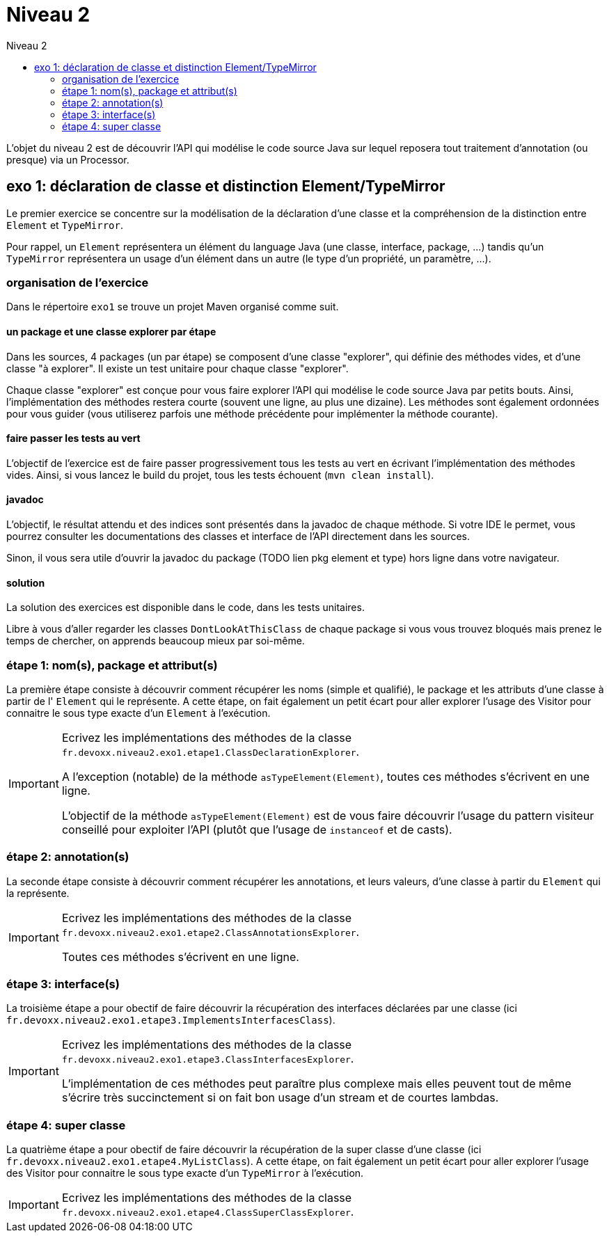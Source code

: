 = Niveau 2
:toc: right
:toc-title: Niveau 2
:icons: font

L'objet du niveau 2 est de découvrir l'API qui modélise le code source Java sur lequel reposera tout traitement d'annotation (ou presque) via un Processor.


== exo 1: déclaration de classe et distinction Element/TypeMirror

Le premier exercice se concentre sur la modélisation de la déclaration d'une classe et la compréhension de la distinction entre `Element` et `TypeMirror`.

Pour rappel, un `Element` représentera un élément du language Java (une classe, interface, package, ...) tandis qu'un `TypeMirror` représentera un usage d'un élément dans un autre (le type d'un propriété, un paramètre, ...).

=== organisation de l'exercice

Dans le répertoire `exo1` se trouve un projet Maven organisé comme suit.

==== un package et une classe explorer par étape

Dans les sources, 4 packages (un par étape) se composent d'une classe "explorer", qui définie des méthodes vides, et d'une classe "à explorer". Il existe un test unitaire pour chaque classe "explorer".

Chaque classe "explorer" est conçue pour vous faire explorer l'API qui modélise le code source Java par petits bouts. Ainsi, l'implémentation des méthodes restera courte (souvent une ligne, au plus une dizaine).
Les méthodes sont également ordonnées pour vous guider (vous utiliserez parfois une méthode précédente pour implémenter la méthode courante).

==== faire passer les tests au vert

L'objectif de l'exercice est de faire passer progressivement tous les tests au vert en écrivant l'implémentation des méthodes vides. Ainsi, si vous lancez le build du projet, tous les tests échouent (`mvn clean install`).

==== javadoc

L'objectif, le résultat attendu et des indices sont présentés dans la javadoc de chaque méthode. Si votre IDE le permet, vous pourrez consulter les documentations des classes et interface de l'API directement dans les sources.

Sinon, il vous sera utile d'ouvrir la javadoc du package (TODO lien pkg element et type) hors ligne dans votre navigateur.

==== solution

La solution des exercices est disponible dans le code, dans les tests unitaires.

Libre à vous d'aller regarder les classes `DontLookAtThisClass` de chaque package si vous vous trouvez bloqués mais prenez le temps de chercher, on apprends beaucoup mieux par soi-même.

=== étape 1: nom(s), package et attribut(s)

La première étape consiste à découvrir comment récupérer les noms (simple et qualifié), le package et les attributs d'une classe à partir de l' `Element` qui le représente. A cette étape, on fait également un petit écart pour aller explorer l'usage des Visitor pour connaitre le sous type exacte d'un `Element` à l'exécution.

[IMPORTANT]
====
Ecrivez les implémentations des méthodes de la classe `fr.devoxx.niveau2.exo1.etape1.ClassDeclarationExplorer`.

A l'exception (notable) de la méthode `asTypeElement(Element)`, toutes ces méthodes s'écrivent en une ligne.

L'objectif de la méthode `asTypeElement(Element)` est de vous faire découvrir l'usage du pattern visiteur conseillé pour exploiter l'API (plutôt que l'usage de `instanceof` et de casts).
====

=== étape 2: annotation(s)

La seconde étape consiste à découvrir comment récupérer les annotations, et leurs valeurs, d'une classe à partir du `Element` qui la représente.

[IMPORTANT]
====
Ecrivez les implémentations des méthodes de la classe `fr.devoxx.niveau2.exo1.etape2.ClassAnnotationsExplorer`.

Toutes ces méthodes s'écrivent en une ligne.
====

=== étape 3: interface(s)

La troisième étape a pour obectif de faire découvrir la récupération des interfaces déclarées par une classe (ici `fr.devoxx.niveau2.exo1.etape3.ImplementsInterfacesClass`).

[IMPORTANT]
====
Ecrivez les implémentations des méthodes de la classe `fr.devoxx.niveau2.exo1.etape3.ClassInterfacesExplorer`.

L'implémentation de ces méthodes peut paraître plus complexe mais elles peuvent tout de même s'écrire très succinctement si on fait bon usage d'un stream et de courtes lambdas.
====

=== étape 4: super classe

La quatrième étape a pour obectif de faire découvrir la récupération de la super classe d'une classe (ici `fr.devoxx.niveau2.exo1.etape4.MyListClass`). A cette étape, on fait également un petit écart pour aller explorer l'usage des Visitor pour connaitre le sous type exacte d'un `TypeMirror` à l'exécution.

[IMPORTANT]
====
Ecrivez les implémentations des méthodes de la classe `fr.devoxx.niveau2.exo1.etape4.ClassSuperClassExplorer`.
====

